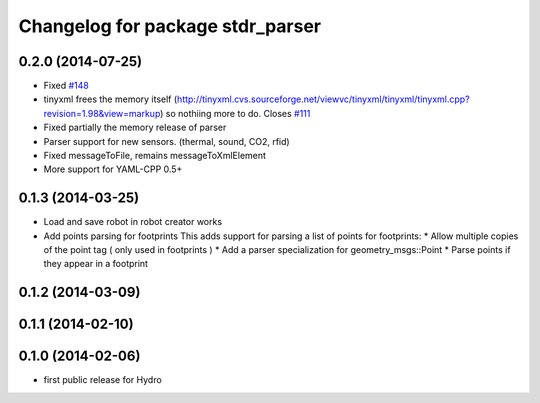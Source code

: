 ^^^^^^^^^^^^^^^^^^^^^^^^^^^^^^^^^
Changelog for package stdr_parser
^^^^^^^^^^^^^^^^^^^^^^^^^^^^^^^^^

0.2.0 (2014-07-25)
------------------
* Fixed `#148 <https://github.com/stdr-simulator-ros-pkg/stdr_simulator/issues/148>`_
* tinyxml frees the memory itself (http://tinyxml.cvs.sourceforge.net/viewvc/tinyxml/tinyxml/tinyxml.cpp?revision=1.98&view=markup) so nothiing more to do. Closes `#111 <https://github.com/stdr-simulator-ros-pkg/stdr_simulator/issues/111>`_
* Fixed partially the memory release of parser
* Parser support for new sensors. (thermal, sound, CO2, rfid)
* Fixed messageToFile, remains messageToXmlElement
* More support for YAML-CPP 0.5+

0.1.3 (2014-03-25)
------------------
* Load and save robot in robot creator works
* Add points parsing for footprints
  This adds support for parsing a list of points for footprints:
  * Allow multiple copies of the point tag ( only used in footprints )
  * Add a parser specialization for geometry_msgs::Point
  * Parse points if they appear in a footprint

0.1.2 (2014-03-09)
------------------

0.1.1 (2014-02-10)
------------------

0.1.0 (2014-02-06)
------------------
* first public release for Hydro
